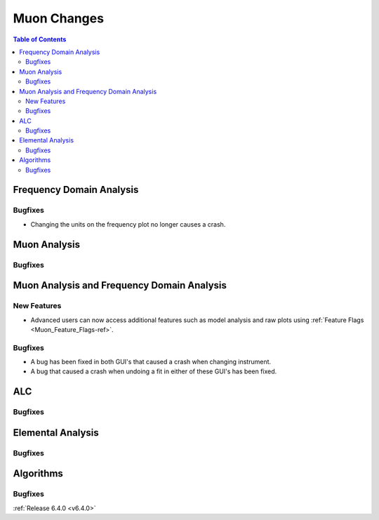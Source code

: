 ============
Muon Changes
============

.. contents:: Table of Contents
   :local:

Frequency Domain Analysis
-------------------------

Bugfixes
########
- Changing the units on the frequency plot no longer causes a crash.


Muon Analysis
-------------

Bugfixes
########



Muon Analysis and Frequency Domain Analysis
-------------------------------------------

New Features
############
- Advanced users can now access additional features such as model analysis and raw plots using :ref:`Feature Flags <Muon_Feature_Flags-ref>`.

Bugfixes
########
- A bug has been fixed in both GUI's that caused a crash when changing instrument.
- A bug that caused a crash when undoing a fit in either of these GUI's has been fixed.


ALC
---

Bugfixes
########



Elemental Analysis
------------------

Bugfixes
########



Algorithms
----------

Bugfixes
########


:ref:`Release 6.4.0 <v6.4.0>`

